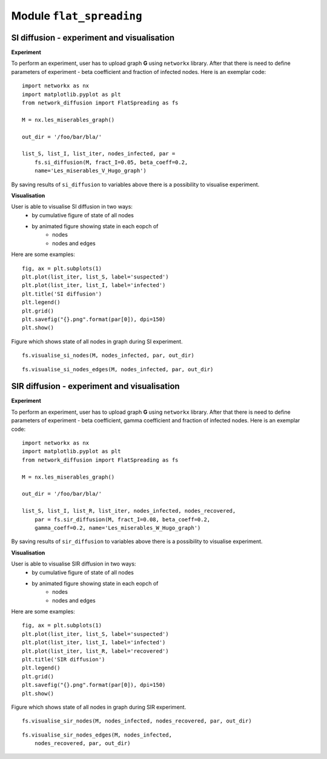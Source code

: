 Module  ``flat_spreading``
==========================


SI diffusion - experiment and visualisation
________________________________________________

**Experiment**

To perform an experiment, user has to upload graph **G** using ``networkx``
library. After that there is need to define parameters of experiment - beta
coefficient and fraction of infected nodes. Here is an exemplar code::

    import networkx as nx
    import matplotlib.pyplot as plt
    from network_diffusion import FlatSpreading as fs

    M = nx.les_miserables_graph()

    out_dir = '/foo/bar/bla/'

    list_S, list_I, list_iter, nodes_infected, par =
        fs.si_diffusion(M, fract_I=0.05, beta_coeff=0.2,
        name='Les_miserables_V_Hugo_graph')

By saving results of ``si_diffusion`` to variables above there is a
possibility to visualise experiment.

**Visualisation**

User is able to visualise SI diffusion in two ways:
    * by cumulative figure of state of all nodes
    * by animated figure showing state in each eopch of
        * nodes
        * nodes and edges

Here are some examples::

    fig, ax = plt.subplots(1)
    plt.plot(list_iter, list_S, label='suspected')
    plt.plot(list_iter, list_I, label='infected')
    plt.title('SI diffusion')
    plt.legend()
    plt.grid()
    plt.savefig("{}.png".format(par[0]), dpi=150)
    plt.show()

.. figure::  images/Les_miserables_V_Hugo_graph.png
    :align:   center
    :width: 400

    Figure which shows state of all nodes in graph during SI experiment.

::

    fs.visualise_si_nodes(M, nodes_infected, par, out_dir)

.. figure::  images/Les_miserables_V_Hugo_graph_si_n.gif
    :align:   center
    :width: 400

::

    fs.visualise_si_nodes_edges(M, nodes_infected, par, out_dir)

.. figure::  images/Les_miserables_V_Hugo_graph_si_ne.gif
    :align:   center
    :width: 400




SIR diffusion - experiment and visualisation
________________________________________________

**Experiment**

To perform an experiment, user has to upload graph **G** using ``networkx``
library. After that there is need to define parameters of experiment - beta
coefficient, gamma coefficient and fraction of infected nodes. Here is an
exemplar code::

    import networkx as nx
    import matplotlib.pyplot as plt
    from network_diffusion import FlatSpreading as fs

    M = nx.les_miserables_graph()

    out_dir = '/foo/bar/bla/'

    list_S, list_I, list_R, list_iter, nodes_infected, nodes_recovered,
        par = fs.sir_diffusion(M, fract_I=0.08, beta_coeff=0.2,
        gamma_coeff=0.2, name='Les_miserables_W_Hugo_graph')

By saving results of ``sir_diffusion`` to variables above there is a
possibility to visualise experiment.

**Visualisation**

User is able to visualise SIR diffusion in two ways:
    * by cumulative figure of state of all nodes
    * by animated figure showing state in each eopch of
        * nodes
        * nodes and edges

Here are some examples::

    fig, ax = plt.subplots(1)
    plt.plot(list_iter, list_S, label='suspected')
    plt.plot(list_iter, list_I, label='infected')
    plt.plot(list_iter, list_R, label='recovered')
    plt.title('SIR diffusion')
    plt.legend()
    plt.grid()
    plt.savefig("{}.png".format(par[0]), dpi=150)
    plt.show()

.. figure::  images/Les_miserables_W_Hugo_graph.png
    :align:   center
    :width: 400

    Figure which shows state of all nodes in graph during SIR experiment.

::

    fs.visualise_sir_nodes(M, nodes_infected, nodes_recovered, par, out_dir)

.. figure::  images/Les_miserables_W_Hugo_graph_sir_n.gif
    :align:   center
    :width: 400

::

    fs.visualise_sir_nodes_edges(M, nodes_infected,
        nodes_recovered, par, out_dir)

.. figure::  images/Les_miserables_W_Hugo_graph_sir_ne.gif
    :align:   center
    :width: 400
